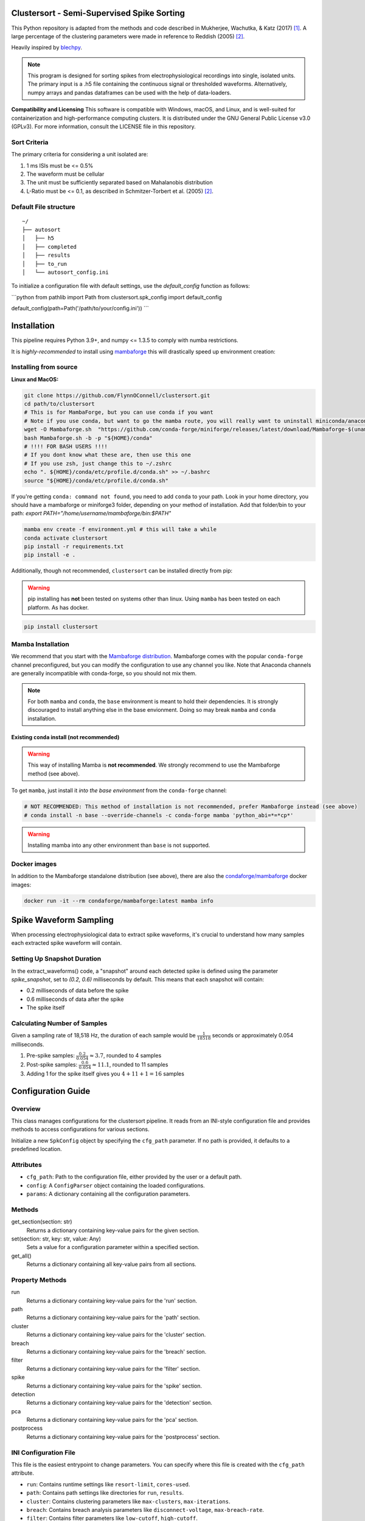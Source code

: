 Clustersort - Semi-Supervised Spike Sorting
===========================================

This Python repository is adapted from the methods and code described in Mukherjee, Wachutka, & Katz (2017) [1]_.
A large percentage of the clustering parameters were made in reference to Reddish (2005) [2]_.

Heavily inspired by `blechpy <https://github.com/nubs01/blechpy>`_.

.. note::

   This program is designed for sorting spikes from electrophysiological recordings into single, isolated units. The primary input is a .h5 file containing the continuous signal or thresholded waveforms.
   Alternatively, numpy arrays and pandas dataframes can be used with the help of data-loaders.

**Compatibility and Licensing**
This software is compatible with Windows, macOS, and Linux, and is well-suited for containerization and high-performance computing clusters. It is distributed under the GNU General Public License v3.0 (GPLv3). For more information, consult the LICENSE file in this repository.


Sort Criteria
-------------
The primary criteria for considering a unit isolated are:

#. 1 ms ISIs must be <= 0.5%
#. The waveform must be cellular
#. The unit must be sufficiently separated based on Mahalanobis distribution
#. L-Ratio must be <= 0.1, as described in Schmitzer-Torbert et al. (2005) [2]_.


.. image:: https://img.shields.io/badge/view-Documentation-blue?style=
   :alt: Go to project documentation
   :target: https://flynnoconnell.github.io/clustersort/index.html#
.. image:: https://readthedocs.org/projects/clustersort/badge/?version=latest
   :alt: Documentation Status
   :target: https://clustersort.readthedocs.io/en/latest/?badge=latest
.. image:: https://dl.circleci.com/status-badge/img/gh/FlynnOConnell/clustersort/tree/master.svg?style=shield
   :alt: CircleCI

Default File structure
-----------------------

::

    ~/
    ├── autosort
    │   ├── h5
    │   ├── completed
    │   ├── results
    │   ├── to_run
    │   └── autosort_config.ini


To initialize a configuration file with default settings, use the `default_config` function as follows:

```python
from pathlib import Path
from clustersort.spk_config import default_config

default_config(path=Path('/path/to/your/config.ini'))
```

.. _config-module:

Installation
============

This pipeline requires Python 3.9+, and numpy <= 1.3.5 to comply with numba restrictions.

It is *highly-recommended* to install using `mambaforge <https://mamba.readthedocs.io/en/latest/mamba-installation.html#mamba-install>`_ this will drastically speed up environment creation:

Installing from source
----------------------

**Linux and MacOS:**

.. code-block:: bash

    git clone https://github.com/FlynnOConnell/clustersort.git
    cd path/to/clustersort
    # This is for MambaForge, but you can use conda if you want
    # Note if you use conda, but want to go the mamba route, you will really want to uninstall miniconda/anaconda first
    wget -O Mambaforge.sh  "https://github.com/conda-forge/miniforge/releases/latest/download/Mambaforge-$(uname)-$(uname -m).sh"
    bash Mambaforge.sh -b -p "${HOME}/conda"
    # !!!! FOR BASH USERS !!!!
    # If you dont know what these are, then use this one
    # If you use zsh, just change this to ~/.zshrc
    echo ". ${HOME}/conda/etc/profile.d/conda.sh" >> ~/.bashrc
    source "${HOME}/conda/etc/profile.d/conda.sh"


If you're getting ``conda: command not found``, you need to add ``conda`` to your path.
Look in your home directory, you should have a mambaforge or miniforge3 folder, depending on
your method of installation. Add that folder/bin to your path:
`export PATH="/home/username/mambaforge/bin:$PATH"`

.. code-block:: bash

    mamba env create -f environment.yml # this will take a while
    conda activate clustersort
    pip install -r requirements.txt
    pip install -e .

Additionally, though not recommended, ``clustersort`` can be installed directly from pip:

.. warning::
   pip installing has **not** been tested on systems other than linux.
   Using ``mamba`` has been tested on each platform.
   As has docker.

.. code-block:: bash

    pip install clustersort


Mamba Installation
------------------

We recommend that you start with the `Mambaforge distribution <https://github.com/conda-forge/miniforge#mambaforge>`_.
Mambaforge comes with the popular ``conda-forge`` channel preconfigured, but you can modify the configuration to use any channel you like.
Note that Anaconda channels are generally incompatible with conda-forge, so you should not mix them.

.. note::
   For both ``mamba`` and ``conda``, the ``base`` environment is meant to hold their dependencies.
   It is strongly discouraged to install anything else in the base envionment.
   Doing so may break ``mamba`` and ``conda`` installation.


Existing ``conda`` install (not recommended)
********************************************

.. warning::
   This way of installing Mamba is **not recommended**.
   We strongly recommend to use the Mambaforge method (see above).

To get ``mamba``, just install it *into the base environment* from the ``conda-forge`` channel:

.. code:: bash

   # NOT RECOMMENDED: This method of installation is not recommended, prefer Mambaforge instead (see above)
   # conda install -n base --override-channels -c conda-forge mamba 'python_abi=*=*cp*'


.. warning::
   Installing mamba into any other environment than ``base`` is not supported.


Docker images
-------------

In addition to the Mambaforge standalone distribution (see above), there are also the
`condaforge/mambaforge <https://hub.docker.com/r/condaforge/mambaforge>`_ docker
images:

.. code-block:: bash

  docker run -it --rm condaforge/mambaforge:latest mamba info

.. _wf_sample:

Spike Waveform Sampling
=======================

When processing electrophysiological data to extract spike waveforms, it's crucial to understand how many samples each extracted spike waveform will contain.

Setting Up Snapshot Duration
----------------------------

In the extract_waveforms() code, a "snapshot" around each detected spike is defined using the parameter `spike_snapshot`, set to `(0.2, 0.6)` milliseconds by default. This means that each snapshot will contain:

- 0.2 milliseconds of data before the spike
- 0.6 milliseconds of data after the spike
- The spike itself

Calculating Number of Samples
-----------------------------

Given a sampling rate of 18,518 Hz, the duration of each sample would be :math:`\frac{1}{18518}` seconds or approximately 0.054 milliseconds.

1. Pre-spike samples: :math:`\frac{0.2}{0.054} \approx 3.7`, rounded to 4 samples
2. Post-spike samples: :math:`\frac{0.6}{0.054} \approx 11.1`, rounded to 11 samples
3. Adding 1 for the spike itself gives you :math:`4 + 11 + 1 = 16` samples

Configuration Guide
===================

Overview
--------

This class manages configurations for the clustersort pipeline. It reads from an INI-style configuration file and provides methods to access configurations for various sections.

.. moduleauthor:: Flynn O'Connell


Initialize a new ``SpkConfig`` object by specifying the ``cfg_path`` parameter. If no path is provided, it defaults to a predefined location.

Attributes
----------

- ``cfg_path``: Path to the configuration file, either provided by the user or a default path.
- ``config``: A ``ConfigParser`` object containing the loaded configurations.
- ``params``: A dictionary containing all the configuration parameters.

Methods
-------

get_section(section: str)
    Returns a dictionary containing key-value pairs for the given section.

set(section: str, key: str, value: Any)
    Sets a value for a configuration parameter within a specified section.

get_all()
    Returns a dictionary containing all key-value pairs from all sections.

Property Methods
----------------

run
    Returns a dictionary containing key-value pairs for the 'run' section.

path
    Returns a dictionary containing key-value pairs for the 'path' section.

cluster
    Returns a dictionary containing key-value pairs for the 'cluster' section.

breach
    Returns a dictionary containing key-value pairs for the 'breach' section.

filter
    Returns a dictionary containing key-value pairs for the 'filter' section.

spike
    Returns a dictionary containing key-value pairs for the 'spike' section.

detection
    Returns a dictionary containing key-value pairs for the 'detection' section.

pca
    Returns a dictionary containing key-value pairs for the 'pca' section.

postprocess
    Returns a dictionary containing key-value pairs for the 'postprocess' section.

INI Configuration File
----------------------

This file is the easiest entrypoint to change parameters. You can specify where this file
is created with the ``cfg_path`` attribute.

- ``run``: Contains runtime settings like ``resort-limit``, ``cores-used``.
- ``path``: Contains path settings like directories for ``run``, ``results``.
- ``cluster``: Contains clustering parameters like ``max-clusters``, ``max-iterations``.
- ``breach``: Contains breach analysis parameters like ``disconnect-voltage``, ``max-breach-rate``.
- ``filter``: Contains filter parameters like ``low-cutoff``, ``high-cutoff``.
- ``spike``: Contains spike-extraction settings like ``pre-time``, ``post-time``.

Note: All values are stored as strings due to the nature of INI files. It's up to the user to convert these to appropriate types.

Example
-------

.. code-block:: python

    cfg = SpkConfig()
    run = cfg.run
    print(type(run), run)

    cfg.set('run', 'resort-limit', 5)
    print(cfg.run['resort-limit'])

See Also
--------

- `configparser from python std library <https://docs.python.org/3/library/configparser.html>`_


See Also
========

- `configparser from python std library <https://docs.python.org/3/library/configparser.html>`_

References
==========

.. [1] Mukherjee, Narendra & Wachutka, Joseph & Katz, Donald. (2017). Python meets systems neuroscience: affordable, scalable and open-source electrophysiology in awake, behaving rodents. 98-105.

.. [2] Schmitzer-Torbert N, Jackson J, Henze D, Harris K, Redish AD. Quantitative measures of cluster quality for use in extracellular recordings. Neuroscience. 2005;131:1–11.

